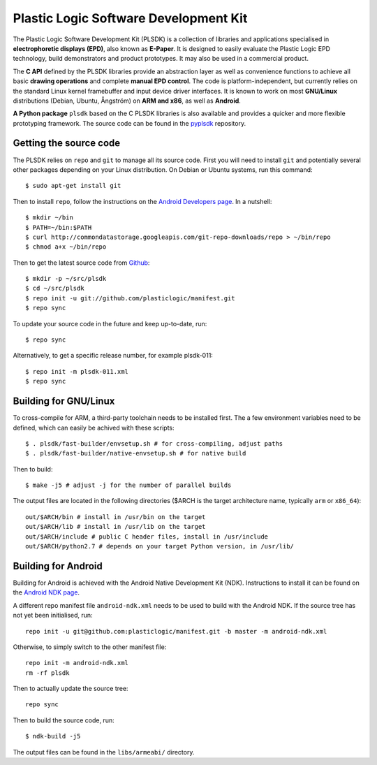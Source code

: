 Plastic Logic Software Development Kit
======================================

The Plastic Logic Software Development Kit (PLSDK) is a collection of libraries
and applications specialised in **electrophoretic displays (EPD)**, also known
as **E-Paper**.  It is designed to easily evaluate the Plastic Logic EPD
technology, build demonstrators and product prototypes.  It may also be used in
a commercial product.

The **C API** defined by the PLSDK libraries provide an abstraction layer as
well as convenience functions to achieve all basic **drawing operations** and
complete **manual EPD control**.  The code is platform-independent, but
currently relies on the standard Linux kernel framebuffer and input device
driver interfaces.  It is known to work on most **GNU/Linux** distributions
(Debian, Ubuntu, Ångström) on **ARM and x86**, as well as **Android**.

**A Python package** ``plsdk`` based on the C PLSDK libraries is also available
and provides a quicker and more flexible prototyping framework.  The source
code can be found in the `pyplsdk <https://github.com/plasticlogic/pyplsdk>`_
repository.


Getting the source code
-----------------------

The PLSDK relies on ``repo`` and ``git`` to manage all its source code.  First
you will need to install ``git`` and potentially several other packages
depending on your Linux distribution.  On Debian or Ubuntu systems, run this
command::

    $ sudo apt-get install git

Then to install ``repo``, follow the instructions on the `Android Developers
page <http://source.android.com/source/downloading.html>`_.  In a nutshell::

    $ mkdir ~/bin
    $ PATH=~/bin:$PATH
    $ curl http://commondatastorage.googleapis.com/git-repo-downloads/repo > ~/bin/repo
    $ chmod a+x ~/bin/repo

Then to get the latest source code from `Github
<https://github.com/plasticlogic/>`_::

    $ mkdir -p ~/src/plsdk
    $ cd ~/src/plsdk
    $ repo init -u git://github.com/plasticlogic/manifest.git
    $ repo sync

To update your source code in the future and keep up-to-date, run::

    $ repo sync

Alternatively, to get a specific release number, for example plsdk-011::

    $ repo init -m plsdk-011.xml
    $ repo sync


Building for GNU/Linux
----------------------

To cross-compile for ARM, a third-party toolchain needs to be installed first.
The a few environment variables need to be defined, which can easily be achived
with these scripts::

    $ . plsdk/fast-builder/envsetup.sh # for cross-compiling, adjust paths
    $ . plsdk/fast-builder/native-envsetup.sh # for native build

Then to build::

    $ make -j5 # adjust -j for the number of parallel builds

The output files are located in the following directories ($ARCH is the target
architecture name, typically ``arm`` or ``x86_64``)::

    out/$ARCH/bin # install in /usr/bin on the target
    out/$ARCH/lib # install in /usr/lib on the target
    out/$ARCH/include # public C header files, install in /usr/include
    out/$ARCH/python2.7 # depends on your target Python version, in /usr/lib/

Building for Android
--------------------

Building for Android is achieved with the Android Native Development Kit (NDK).
Instructions to install it can be found on the `Android NDK page
<http://developer.android.com/tools/sdk/ndk/index.html>`_.

A different repo manifest file ``android-ndk.xml`` needs to be used to build
with the Android NDK.  If the source tree has not yet been initialised, run::

    repo init -u git@github.com:plasticlogic/manifest.git -b master -m android-ndk.xml

Otherwise, to simply switch to the other manifest file::

    repo init -m android-ndk.xml
    rm -rf plsdk

Then to actually update the source tree::

    repo sync

Then to build the source code, run::

    $ ndk-build -j5

The output files can be found in the ``libs/armeabi/`` directory.
